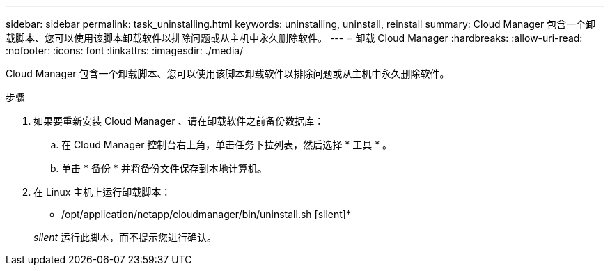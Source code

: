 ---
sidebar: sidebar 
permalink: task_uninstalling.html 
keywords: uninstalling, uninstall, reinstall 
summary: Cloud Manager 包含一个卸载脚本、您可以使用该脚本卸载软件以排除问题或从主机中永久删除软件。 
---
= 卸载 Cloud Manager
:hardbreaks:
:allow-uri-read: 
:nofooter: 
:icons: font
:linkattrs: 
:imagesdir: ./media/


[role="lead"]
Cloud Manager 包含一个卸载脚本、您可以使用该脚本卸载软件以排除问题或从主机中永久删除软件。

.步骤
. 如果要重新安装 Cloud Manager 、请在卸载软件之前备份数据库：
+
.. 在 Cloud Manager 控制台右上角，单击任务下拉列表，然后选择 * 工具 * 。
.. 单击 * 备份 * 并将备份文件保存到本地计算机。


. 在 Linux 主机上运行卸载脚本：
+
* /opt/application/netapp/cloudmanager/bin/uninstall.sh [silent]*

+
_silent_ 运行此脚本，而不提示您进行确认。


